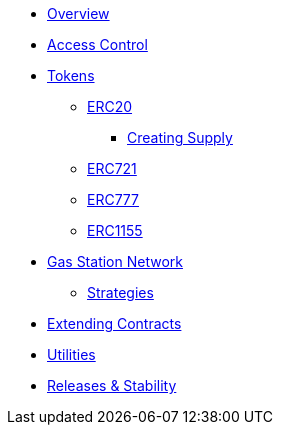 * xref:index.adoc[Overview]

* xref:access-control.adoc[Access Control]

* xref:tokens.adoc[Tokens]
** xref:erc20.adoc[ERC20]
*** xref:erc20-supply.adoc[Creating Supply]
** xref:erc721.adoc[ERC721]
** xref:erc777.adoc[ERC777]
** xref:erc1155.adoc[ERC1155]

* xref:gsn.adoc[Gas Station Network]
** xref:gsn-strategies.adoc[Strategies]

* xref:extending-contracts.adoc[Extending Contracts]

* xref:utilities.adoc[Utilities]

* xref:releases-stability.adoc[Releases & Stability]
